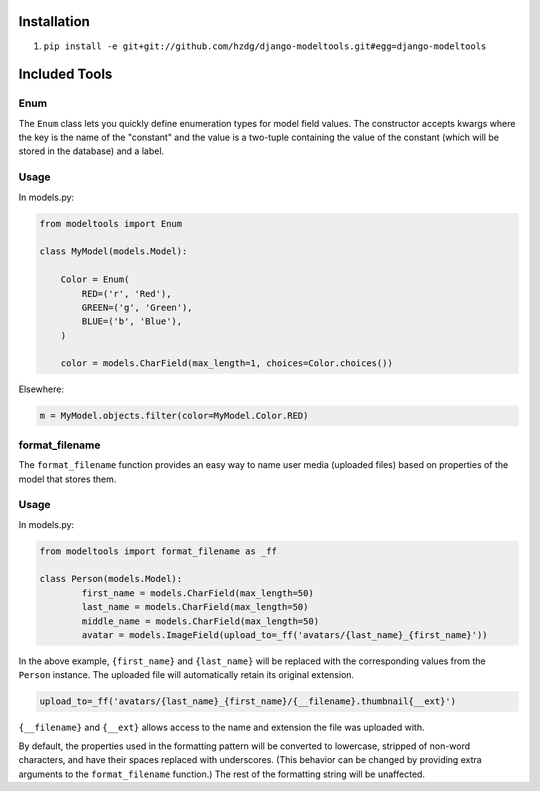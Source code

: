 Installation
------------

1. ``pip install -e git+git://github.com/hzdg/django-modeltools.git#egg=django-modeltools``


Included Tools
--------------


Enum
````

The ``Enum`` class lets you quickly define enumeration types for model field values. The constructor accepts kwargs where the key is the name of the "constant" and the value is a two-tuple containing the value of the constant (which will be stored in the database) and a label.

Usage
`````

In models.py:

.. code-block:: python

	from modeltools import Enum

	class MyModel(models.Model):

	    Color = Enum(
	        RED=('r', 'Red'),
	        GREEN=('g', 'Green'),
	        BLUE=('b', 'Blue'),
	    )

	    color = models.CharField(max_length=1, choices=Color.choices())

Elsewhere:

.. code-block:: python

	m = MyModel.objects.filter(color=MyModel.Color.RED)


format_filename
```````````````

The ``format_filename`` function provides an easy way to name user media (uploaded files) based on properties of the model that stores them.

Usage
`````

In models.py:

.. code-block:: python

	from modeltools import format_filename as _ff

	class Person(models.Model):
		first_name = models.CharField(max_length=50)
		last_name = models.CharField(max_length=50)
		middle_name = models.CharField(max_length=50)
		avatar = models.ImageField(upload_to=_ff('avatars/{last_name}_{first_name}'))

In the above example, ``{first_name}`` and ``{last_name}`` will be replaced with the corresponding values from the ``Person`` instance. The uploaded file will automatically retain its original extension.

.. code-block:: python

	upload_to=_ff('avatars/{last_name}_{first_name}/{__filename}.thumbnail{__ext}')

``{__filename}`` and ``{__ext}`` allows access to the name and extension the file was uploaded with.

By default, the properties used in the formatting pattern will be converted to lowercase, stripped of non-word characters, and have their spaces replaced with underscores. (This behavior can be changed by providing extra arguments to the ``format_filename`` function.) The rest of the formatting string will be unaffected.
